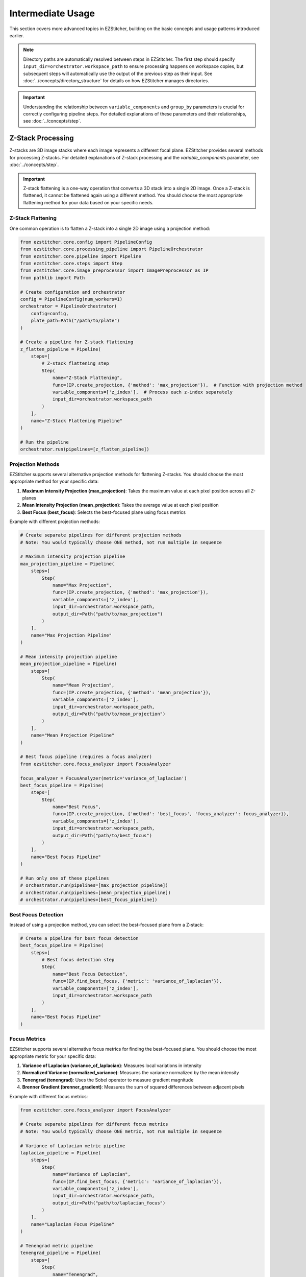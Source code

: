 =================
Intermediate Usage
=================

This section covers more advanced topics in EZStitcher, building on the basic concepts and usage patterns introduced earlier.

.. note::
   Directory paths are automatically resolved between steps in EZStitcher. The first step should specify
   ``input_dir=orchestrator.workspace_path`` to ensure processing happens on workspace copies,
   but subsequent steps will automatically use the output of the previous step as their input.
   See :doc:`../concepts/directory_structure` for details on how EZStitcher manages directories.

.. important::
   Understanding the relationship between ``variable_components`` and ``group_by`` parameters is crucial for
   correctly configuring pipeline steps. For detailed explanations of these parameters and their relationships,
   see :doc:`../concepts/step`.

Z-Stack Processing
----------------

Z-stacks are 3D image stacks where each image represents a different focal plane. EZStitcher provides several methods for processing Z-stacks. For detailed explanations of Z-stack processing and the `variable_components` parameter, see :doc:`../concepts/step`.

.. important::
   Z-stack flattening is a one-way operation that converts a 3D stack into a single 2D image. Once a Z-stack is flattened, it cannot be flattened again using a different method. You should choose the most appropriate flattening method for your data based on your specific needs.

Z-Stack Flattening
^^^^^^^^^^^^^^^

One common operation is to flatten a Z-stack into a single 2D image using a projection method:

.. code-block:: python

    from ezstitcher.core.config import PipelineConfig
    from ezstitcher.core.processing_pipeline import PipelineOrchestrator
    from ezstitcher.core.pipeline import Pipeline
    from ezstitcher.core.steps import Step
    from ezstitcher.core.image_preprocessor import ImagePreprocessor as IP
    from pathlib import Path

    # Create configuration and orchestrator
    config = PipelineConfig(num_workers=1)
    orchestrator = PipelineOrchestrator(
        config=config,
        plate_path=Path("/path/to/plate")
    )

    # Create a pipeline for Z-stack flattening
    z_flatten_pipeline = Pipeline(
        steps=[
            # Z-stack flattening step
            Step(
                name="Z-Stack Flattening",
                func=(IP.create_projection, {'method': 'max_projection'}),  # Function with projection method
                variable_components=['z_index'],  # Process each z-index separately
                input_dir=orchestrator.workspace_path
            )
        ],
        name="Z-Stack Flattening Pipeline"
    )

    # Run the pipeline
    orchestrator.run(pipelines=[z_flatten_pipeline])

Projection Methods
^^^^^^^^^^^^^^^

EZStitcher supports several alternative projection methods for flattening Z-stacks. You should choose the most appropriate method for your specific data:

1. **Maximum Intensity Projection (max_projection)**: Takes the maximum value at each pixel position across all Z-planes
2. **Mean Intensity Projection (mean_projection)**: Takes the average value at each pixel position
3. **Best Focus (best_focus)**: Selects the best-focused plane using focus metrics

Example with different projection methods:

.. code-block:: python

    # Create separate pipelines for different projection methods
    # Note: You would typically choose ONE method, not run multiple in sequence

    # Maximum intensity projection pipeline
    max_projection_pipeline = Pipeline(
        steps=[
            Step(
                name="Max Projection",
                func=(IP.create_projection, {'method': 'max_projection'}),
                variable_components=['z_index'],
                input_dir=orchestrator.workspace_path,
                output_dir=Path("path/to/max_projection")
            )
        ],
        name="Max Projection Pipeline"
    )

    # Mean intensity projection pipeline
    mean_projection_pipeline = Pipeline(
        steps=[
            Step(
                name="Mean Projection",
                func=(IP.create_projection, {'method': 'mean_projection'}),
                variable_components=['z_index'],
                input_dir=orchestrator.workspace_path,
                output_dir=Path("path/to/mean_projection")
            )
        ],
        name="Mean Projection Pipeline"
    )

    # Best focus pipeline (requires a focus analyzer)
    from ezstitcher.core.focus_analyzer import FocusAnalyzer

    focus_analyzer = FocusAnalyzer(metric='variance_of_laplacian')
    best_focus_pipeline = Pipeline(
        steps=[
            Step(
                name="Best Focus",
                func=(IP.create_projection, {'method': 'best_focus', 'focus_analyzer': focus_analyzer}),
                variable_components=['z_index'],
                input_dir=orchestrator.workspace_path,
                output_dir=Path("path/to/best_focus")
            )
        ],
        name="Best Focus Pipeline"
    )

    # Run only one of these pipelines
    # orchestrator.run(pipelines=[max_projection_pipeline])
    # orchestrator.run(pipelines=[mean_projection_pipeline])
    # orchestrator.run(pipelines=[best_focus_pipeline])

Best Focus Detection
^^^^^^^^^^^^^^^^^

Instead of using a projection method, you can select the best-focused plane from a Z-stack:

.. code-block:: python

    # Create a pipeline for best focus detection
    best_focus_pipeline = Pipeline(
        steps=[
            # Best focus detection step
            Step(
                name="Best Focus Detection",
                func=(IP.find_best_focus, {'metric': 'variance_of_laplacian'}),
                variable_components=['z_index'],
                input_dir=orchestrator.workspace_path
            )
        ],
        name="Best Focus Pipeline"
    )

Focus Metrics
^^^^^^^^^^^

EZStitcher supports several alternative focus metrics for finding the best-focused plane. You should choose the most appropriate metric for your specific data:

1. **Variance of Laplacian (variance_of_laplacian)**: Measures local variations in intensity
2. **Normalized Variance (normalized_variance)**: Measures the variance normalized by the mean intensity
3. **Tenengrad (tenengrad)**: Uses the Sobel operator to measure gradient magnitude
4. **Brenner Gradient (brenner_gradient)**: Measures the sum of squared differences between adjacent pixels

Example with different focus metrics:

.. code-block:: python

    from ezstitcher.core.focus_analyzer import FocusAnalyzer

    # Create separate pipelines for different focus metrics
    # Note: You would typically choose ONE metric, not run multiple in sequence

    # Variance of Laplacian metric pipeline
    laplacian_pipeline = Pipeline(
        steps=[
            Step(
                name="Variance of Laplacian",
                func=(IP.find_best_focus, {'metric': 'variance_of_laplacian'}),
                variable_components=['z_index'],
                input_dir=orchestrator.workspace_path,
                output_dir=Path("path/to/laplacian_focus")
            )
        ],
        name="Laplacian Focus Pipeline"
    )

    # Tenengrad metric pipeline
    tenengrad_pipeline = Pipeline(
        steps=[
            Step(
                name="Tenengrad",
                func=(IP.find_best_focus, {'metric': 'tenengrad'}),
                variable_components=['z_index'],
                input_dir=orchestrator.workspace_path,
                output_dir=Path("path/to/tenengrad_focus")
            )
        ],
        name="Tenengrad Focus Pipeline"
    )

    # Run the pipelines separately
    # orchestrator.run(pipelines=[laplacian_pipeline])
    # orchestrator.run(pipelines=[tenengrad_pipeline])

    # You can also use the FocusAnalyzer directly for more control
    focus_analyzer = FocusAnalyzer()
    focus_scores = focus_analyzer.calculate_focus_scores(
        images,  # List of images in a Z-stack
        metric='variance_of_laplacian'
    )
    best_focus_index = focus_analyzer.find_best_focus_index(focus_scores)
    best_focused_image = images[best_focus_index]

Channel-Specific Processing
-------------------------

Different fluorescence channels often require different processing approaches. EZStitcher provides several ways to apply channel-specific processing.

For detailed explanations of function handling patterns, including dictionaries of functions, see :doc:`../concepts/function_handling`.

Using Dictionary of Functions
^^^^^^^^^^^^^^^^^^^^^^^^^^

The most flexible approach is to use a dictionary of functions, where each key corresponds to a channel:

.. code-block:: python

    # Define channel-specific processing functions
    def process_dapi(images):
        """Process DAPI channel images."""
        # Apply tophat and normalize
        images = [IP.tophat(img, size=15) for img in images]
        return IP.stack_percentile_normalize(images)

    def process_gfp(images):
        """Process GFP channel images."""
        # Apply sharpen and normalize
        images = [IP.sharpen(img, sigma=1.0, amount=1.5) for img in images]
        return IP.stack_percentile_normalize(images)

    # Create a pipeline with channel-specific processing
    channel_specific_pipeline = Pipeline(
        steps=[
            # Channel-specific processing step
            Step(
                name="Channel-Specific Processing",
                func={
                    "1": process_dapi,  # Apply process_dapi to channel 1 (DAPI)
                    "2": process_gfp    # Apply process_gfp to channel 2 (GFP)
                },
                group_by='channel',  # Specifies that keys "1" and "2" refer to channel values
                input_dir=orchestrator.workspace_path

            )
        ],
        name="Channel-Specific Pipeline"
    )

Advanced Channel-Specific Processing
^^^^^^^^^^^^^^^^^^^^^^^^^^^^^^^^^

You can also use a dictionary of lists of functions with matching processing arguments. For detailed explanations of this pattern, see :doc:`../concepts/function_handling`.

.. code-block:: python

    from ezstitcher.core.utils import stack

    # Create a pipeline with advanced channel-specific processing
    advanced_channel_pipeline = Pipeline(
        steps=[
            # Advanced channel-specific processing step
            Step(
                name="Advanced Channel Processing",
                func={
                    "1": [  # Process channel 1 (DAPI)
                        (stack(IP.tophat), {'size': 15}),  # First apply tophat with args
                        (IP.stack_percentile_normalize, {'low_percentile': 1.0, 'high_percentile': 99.0})  # Then normalize with args
                    ],
                    "2": [  # Process channel 2 (GFP)
                        (stack(IP.sharpen), {'sigma': 1.0, 'amount': 1.5}),  # First apply sharpen with args
                        (IP.stack_percentile_normalize, {'low_percentile': 1.0, 'high_percentile': 99.0})  # Then normalize with args
                    ]
                },
                group_by='channel',  # Specifies that keys "1" and "2" refer to channel values
                input_dir=orchestrator.workspace_path

            )
        ],
        name="Advanced Channel Pipeline"
    )

Creating Composite Images
^^^^^^^^^^^^^^^^^^^^^^

You can combine multiple channels into a composite image. For detailed explanations of composite image creation and the `variable_components=['channel']` parameter, see :doc:`../concepts/step`.

.. note::
   The `create_composite` function can be called with or without the `weights` parameter:

   * Without weights: `func=IP.create_composite` - All channels are weighted equally
   * With weights: `func=(IP.create_composite, {'weights': [0.7, 0.3]})` - Custom weighting for each channel

   The weights list should have the same length as the number of channels being processed.

.. code-block:: python

    # Create a pipeline for creating composite images
    composite_pipeline = Pipeline(
        steps=[
            # Process individual channels first
            Step(
                name="Channel Processing",
                func=IP.stack_percentile_normalize,
                variable_components=['channel'],
                input_dir=orchestrator.workspace_path

            ),

            # Create composite images
            Step(
                func=IP.create_composite,
                variable_components=['channel'],  # Process each channel separately
                output_dir=Path("path/to/composite")
            )
        ],
        name="Composite Image Pipeline"
    )

Position Generation and Stitching
-------------------------------

EZStitcher provides specialized steps for generating position files and stitching images. For detailed explanations of these specialized steps, see :doc:`../concepts/specialized_steps`.

.. important::
   When working with multiple channels, always create a composite image before position generation.
   This ensures that position files are generated based on all available information rather than
   defaulting to a single channel, which may not have the best features for alignment.

Basic Stitching Workflow
^^^^^^^^^^^^^^^^^^^^^

A typical stitching workflow involves these main steps:

1. Process images to enhance features (optional)
2. Create a composite image if multiple channels exist
3. Generate position files that describe how the tiles fit together
4. Stitch the images using these position files

.. code-block:: python

    from ezstitcher.core.steps import PositionGenerationStep, ImageStitchingStep

    # Create a pipeline for stitching
    stitching_pipeline = Pipeline(
        steps=[
            # Step 1: Process images (optional)
            Step(
                name="Image Processing",
                func=IP.stack_percentile_normalize,
                variable_components=['channel'],
                input_dir=orchestrator.workspace_path
            ),

            # This is important when working with multiple channels
            Step(
                func=IP.create_composite,  # Equal weighting for all channels
                variable_components=['channel']
            ),

            PositionGenerationStep(),

            # By default, uses previous step's output directory (position files)
            ImageStitchingStep(
                # input_dir=orchestrator.workspace_path  # Uncomment to use original images for stitching
            )
        ],
        name="Stitching Pipeline"
    )


Combining Multiple Techniques
---------------------------

EZStitcher's pipeline architecture allows you to combine multiple techniques in a single workflow.

Z-Stack Processing and Stitching
^^^^^^^^^^^^^^^^^^^^^^^^^^^^^

Process Z-stacks and then stitch the resulting images:

.. code-block:: python

    # Create a pipeline that combines Z-stack processing and stitching
    z_stack_stitching_pipeline = Pipeline(
        steps=[
            # Step 1: Flatten Z-stacks
            Step(
                name="Z-Stack Flattening",
                func=(IP.create_projection, {'method': 'max_projection'}),
                variable_components=['z_index'],
                input_dir=orchestrator.workspace_path
            ),

            # Step 2: Process channels (if multiple channels exist)
            Step(
                name="Channel Processing",
                func=IP.stack_percentile_normalize,
                variable_components=['channel']
            ),

            # This is important when working with multiple channels
            Step(
                func=IP.create_composite,  # Equal weighting for all channels
                variable_components=['channel']
            ),

            PositionGenerationStep(),

            # By default, uses previous step's output directory (position files)
            ImageStitchingStep(
                # input_dir=orchestrator.workspace_path  # Uncomment to use original images for stitching
            )
        ],
        name="Z-Stack Stitching Pipeline"
    )

Channel-Specific Processing and Stitching
^^^^^^^^^^^^^^^^^^^^^^^^^^^^^^^^^^^^^^

Apply different processing to different channels and then stitch the results:

.. code-block:: python

    # Create a pipeline that combines channel-specific processing and stitching
    channel_stitching_pipeline = Pipeline(
        steps=[
            # Step 1: Channel-specific processing
            Step(
                name="Channel-Specific Processing",
                func={
                    "1": process_dapi,
                    "2": process_gfp
                },
                group_by='channel',
                input_dir=orchestrator.workspace_path
            ),

            # This is important when working with multiple channels
            Step(
                func=(IP.create_composite, {'weights': [0.7, 0.3]}),  # Custom weighting: 70% channel 1, 30% channel 2
                variable_components=['channel']
            ),

            PositionGenerationStep(),

            # By default, uses previous step's output directory (position files)
            ImageStitchingStep(
                # input_dir=orchestrator.workspace_path  # Uncomment to use original images for stitching
            )
        ],
        name="Channel Stitching Pipeline"
    )

Complete Workflow Example
^^^^^^^^^^^^^^^^^^^^^^

A complete workflow that combines Z-stack processing, channel-specific processing, and stitching:

.. code-block:: python

    from ezstitcher.core.focus_analyzer import FocusAnalyzer

    # Create a complete workflow pipeline
    complete_workflow_pipeline = Pipeline(
        steps=[
            # Step 1: Flatten Z-stacks with channel-specific processing
            Step(
                name="Z-Stack Processing",
                func={
                    "1": (IP.create_projection, {'method': 'max_projection'}),  # Use max projection for channel 1
                    "2": (IP.create_projection, {'method': 'best_focus', 'focus_analyzer': FocusAnalyzer(metric='variance_of_laplacian')})  # Use best focus for channel 2
                },
                group_by='channel',
                variable_components=['z_index'],
                input_dir=orchestrator.workspace_path
            ),

            # Step 2: Channel-specific enhancement
            Step(
                name="Channel Enhancement",
                func={
                    "1": (stack(IP.tophat), {'size': 15}),
                    "2": (stack(IP.sharpen), {'sigma': 1.0, 'amount': 1.5})
                },
                group_by='channel',
            ),

            # This is important when working with multiple channels
            Step(
                func=(IP.create_composite, {'weights': [0.6, 0.4]}),  # Custom weighting: 60% channel 1, 40% channel 2
                variable_components=['channel']
            ),

            PositionGenerationStep(),

            ImageStitchingStep()
        ],
        name="Complete Workflow Pipeline"
    )

Next Steps
---------

Now that you understand intermediate usage patterns, you can:

* Explore advanced usage in the :doc:`advanced_usage` section
* Learn about custom processing functions and multithreaded processing
* Explore the :doc:`advanced_usage` section for more complex workflows
